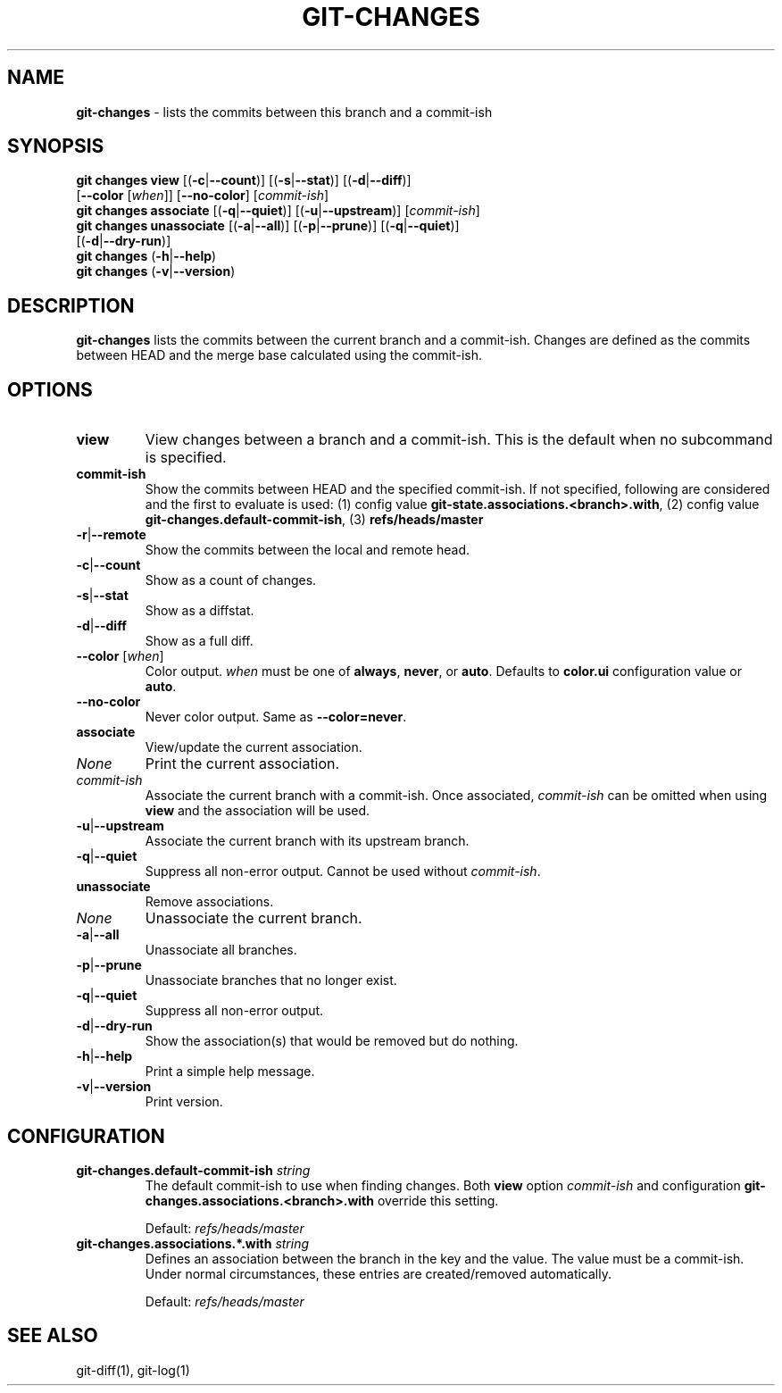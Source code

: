 .\" generated with Ronn/v0.7.3
.\" http://github.com/rtomayko/ronn/tree/0.7.3
.
.TH "GIT\-CHANGES" "1" "February 2019" "" ""
.
.SH "NAME"
\fBgit\-changes\fR \- lists the commits between this branch and a commit\-ish
.
.SH "SYNOPSIS"
\fBgit changes view\fR [(\fB\-c\fR|\fB\-\-count\fR)] [(\fB\-s\fR|\fB\-\-stat\fR)] [(\fB\-d\fR|\fB\-\-diff\fR)]
.
.br
\~\~\~\~\~\~\~\~\~\~\~\~\~\~\~\~\~[\fB\-\-color\fR [\fIwhen\fR]] [\fB\-\-no\-color\fR] [\fIcommit\-ish\fR]
.
.br
\fBgit changes associate\fR [(\fB\-q\fR|\fB\-\-quiet\fR)] [(\fB\-u\fR|\fB\-\-upstream\fR)] [\fIcommit\-ish\fR]
.
.br
\fBgit changes unassociate\fR [(\fB\-a\fR|\fB\-\-all\fR)] [(\fB\-p\fR|\fB\-\-prune\fR)] [(\fB\-q\fR|\fB\-\-quiet\fR)]
.
.br
\~\~\~\~\~\~\~\~\~\~\~\~\~\~\~\~\~\~\~\~\~\~\~\~[(\fB\-d\fR|\fB\-\-dry\-run\fR)]
.
.br
\fBgit changes\fR (\fB\-h\fR|\fB\-\-help\fR)
.
.br
\fBgit changes\fR (\fB\-v\fR|\fB\-\-version\fR)
.
.SH "DESCRIPTION"
\fBgit\-changes\fR lists the commits between the current branch and a commit\-ish\. Changes are defined as the commits between HEAD and the merge base calculated using the commit\-ish\.
.
.SH "OPTIONS"
.
.TP
\fBview\fR
View changes between a branch and a commit\-ish\. This is the default when no subcommand is specified\.
.
.TP
\fBcommit\-ish\fR
Show the commits between HEAD and the specified commit\-ish\. If not specified, following are considered and the first to evaluate is used: (1) config value \fBgit\-state\.associations\.<branch>\.with\fR, (2) config value \fBgit\-changes\.default\-commit\-ish\fR, (3) \fBrefs/heads/master\fR
.
.TP
\fB\-r\fR|\fB\-\-remote\fR
Show the commits between the local and remote head\.
.
.TP
\fB\-c\fR|\fB\-\-count\fR
Show as a count of changes\.
.
.TP
\fB\-s\fR|\fB\-\-stat\fR
Show as a diffstat\.
.
.TP
\fB\-d\fR|\fB\-\-diff\fR
Show as a full diff\.
.
.TP
\fB\-\-color\fR [\fIwhen\fR]
Color output\. \fIwhen\fR must be one of \fBalways\fR, \fBnever\fR, or \fBauto\fR\. Defaults to \fBcolor\.ui\fR configuration value or \fBauto\fR\.
.
.TP
\fB\-\-no\-color\fR
Never color output\. Same as \fB\-\-color=never\fR\.

.
.TP
\fBassociate\fR
View/update the current association\.
.
.TP
\fINone\fR
Print the current association\.
.
.TP
\fIcommit\-ish\fR
Associate the current branch with a commit\-ish\. Once associated, \fIcommit\-ish\fR can be omitted when using \fBview\fR and the association will be used\.
.
.TP
\fB\-u\fR|\fB\-\-upstream\fR
Associate the current branch with its upstream branch\.
.
.TP
\fB\-q\fR|\fB\-\-quiet\fR
Suppress all non\-error output\. Cannot be used without \fIcommit\-ish\fR\.

.
.TP
\fBunassociate\fR
Remove associations\.
.
.TP
\fINone\fR
Unassociate the current branch\.
.
.TP
\fB\-a\fR|\fB\-\-all\fR
Unassociate all branches\.
.
.TP
\fB\-p\fR|\fB\-\-prune\fR
Unassociate branches that no longer exist\.
.
.TP
\fB\-q\fR|\fB\-\-quiet\fR
Suppress all non\-error output\.
.
.TP
\fB\-d\fR|\fB\-\-dry\-run\fR
Show the association(s) that would be removed but do nothing\.

.
.TP
\fB\-h\fR|\fB\-\-help\fR
Print a simple help message\.
.
.TP
\fB\-v\fR|\fB\-\-version\fR
Print version\.
.
.SH "CONFIGURATION"
.
.TP
\fBgit\-changes\.default\-commit\-ish\fR \fIstring\fR
The default commit\-ish to use when finding changes\. Both \fBview\fR option \fIcommit\-ish\fR and configuration \fBgit\-changes\.associations\.<branch>\.with\fR override this setting\.
.
.IP
Default: \fIrefs/heads/master\fR
.
.TP
\fBgit\-changes\.associations\.*\.with\fR \fIstring\fR
Defines an association between the branch in the key and the value\. The value must be a commit\-ish\. Under normal circumstances, these entries are created/removed automatically\.
.
.IP
Default: \fIrefs/heads/master\fR
.
.SH "SEE ALSO"
git\-diff(1), git\-log(1)
